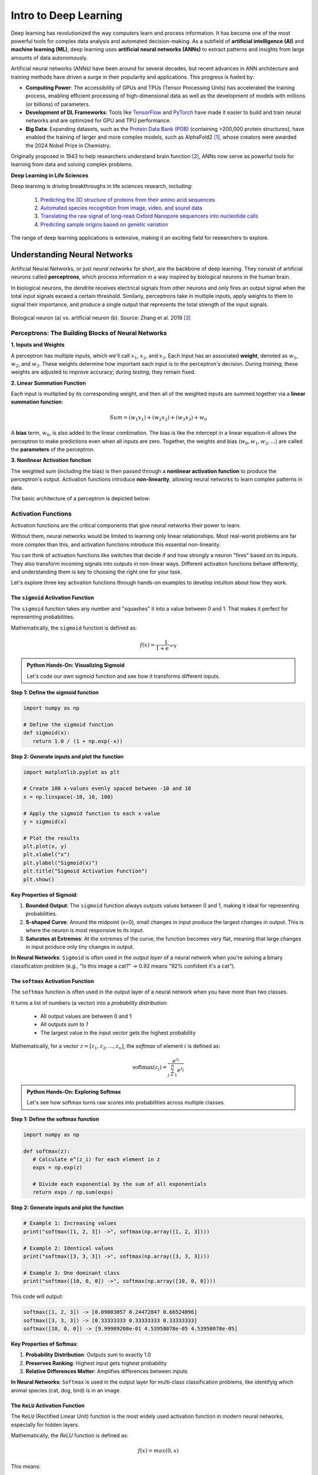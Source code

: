 Intro to Deep Learning
=============

Deep learning has revolutionized the way computers learn and process information. 
It has become one of the most powerful tools for complex data analysis and automated decision-making.
As a subfield of **artificial intelligence (AI)** and **machine learning (ML)**, deep learning uses **artificial neural networks (ANNs)** to extract patterns and insights from large amounts of data autonomously. 

.. image:: ./images/AI-ML-DL.png
    :alt: AI-ML-DL Diagram
    :width: 500px
    :align: center

Artificial neural networks (ANNs) have been around for several decades, but recent advances in ANN architecture and training methods have driven a surge in their popularity and applications. 
This progress is fueled by:

* **Computing Power**: The accessibility of GPUs and TPUs (Tensor Processing Units) has accelerated the training process, enabling efficient processing of high-dimensional data as well as the development of models with millions (or billions) of parameters.
* **Development of DL Frameworks**: Tools like `TensorFlow <https://www.tensorflow.org/>`_ and `PyTorch <https://pytorch.org/>`_ have made it easier to build and train neural networks and are optimized for GPU and TPU performance.
* **Big Data**: Expanding datasets, such as the `Protein Data Bank (PDB) <https://www.wwpdb.org/>`_ (containing >200,000 protein structures), have enabled the training of larger and more complex models, such as AlphaFold2 [1]_, whose creators were awarded the 2024 Nobel Prize in Chemistry.

Originally proposed in 1943 to help researchers understand brain function [2]_, ANNs now serve as powerful tools for learning from data and solving complex problems.

**Deep Learning in Life Sciences**

Deep learning is driving breakthroughs in life sciences research, including:

    1. `Predicting the 3D structure of proteins from their amino acid sequences <https://doi.org/10.1038/s41586-021-03819-2>`_
    2. `Automated species recognition from image, video, and sound data <https://doi.org/10.1111/2041-210X.13075>`_ 
    3. `Translating the raw signal of long-read Oxford Nanopore sequencers into nucleotide calls <https://doi.org/10.1186/s13059-019-1727-y>`_ 
    4.  `Predicting sample origins based on genetic variation <https://doi.org/10.7554/eLife.54507>`_

The range of deep learning applications is extensive, making it an exciting field for researchers to explore. 

=============
Understanding Neural Networks
=============

Artificial Neural Networks, or just *neural networks* for short, are the backbone of deep learning.
They consist of artificial neurons called **perceptrons**, which process information in a way inspired by biological neurons in the human brain.

In biological neurons, the dendrite receives electrical signals from other neurons and only fires an output signal when the total input signals exceed a certain threshold.
Similarly, perceptrons take in multiple inputs, apply weights to them to signal their importance, and produce a single output that represents the total strength of the input signals. 

.. figure:: ./images/Bio-Basis-of-ANNs.png
    :alt: Biological basis of Artifical Neural Networks
    :width: 500px
    :align: center

    Biological neuron (a) vs. artificial neuron (b). Source: Zhang et al. 2019 [3]_

Perceptrons: The Building Blocks of Neural Networks
--------------------------------------------------

**1. Inputs and Weights**

A perceptron has multiple inputs, which we'll call :math:`x_1`, :math:`x_2`, and :math:`x_3`.
Each input has an associated **weight**, denoted as :math:`w_1`, :math:`w_2`, and :math:`w_3`.
These weights determine how important each input is to the perceptron's decision.
During *training*, these weights are adjusted to improve accuracy; during *testing*, they remain fixed.

**2. Linear Summation Function**

Each input is multiplied by its corresponding weight, and then all of the weighted inputs are summed together via a **linear summation function**: 

    .. math:: Sum = (w_1x_1) + (w_2x_2) + (w_3x_3) + w_0
A **bias** term, :math:`w_0`, is also added to the linear combination.
The bias is like the intercept in a linear equation–it allows the perceptron to make predictions even when all inputs are zero.
Together, the weights and bias (:math:`w_0, w_1, w_2,...`) are called the **parameters** of the perceptron.

**3. Nonlinear Activation function**

The weighted sum (including the bias) is then passed through a **nonlinear activation function** to produce the perceptron's output.
Activation functions introduce **non-linearity**, allowing neural networks to learn complex patterns in data.

The basic architecture of a perceptron is depicted below:

.. figure:: ./images/perceptron_diagram.png
    :alt: How a perceptron works
    :width: 700px
    :align: center

Activation Functions
---------------------

Activation functions are the critical components that give neural networks their power to learn.

Without them, neural networks would be limited to learning only linear relationships. Most real-world problems are far more complex than this, and activation functions introduce this essential non-linearity.

You can think of activation functions like switches that decide if and how strongly a neuron "fires" based on its inputs. They also transform incoming signals into outputs in non-linear ways. Different activation functions behave differently, and understanding them is key to choosing the right one for your task. 

Let's explore three key activation functions through hands-on examples to develop intuition about how they work.

The ``sigmoid`` Activation Function
++++++++++++++++++++++++++++++++++

The ``sigmoid`` function takes any number and "squashes" it into a value between 0 and 1. That makes it perfect for representing probabilities.

Mathematically, the ``sigmoid`` function is defined as:

.. math::
    f(x) = \frac{1}{1 + e^{-x}}

.. admonition:: Python Hands-On: Visualizing Sigmoid

   Let's code our own sigmoid function and see how it transforms different inputs.

**Step 1: Define the sigmoid function**

.. code-block:: python3

   import numpy as np

   # Define the sigmoid function
   def sigmoid(x):
      return 1.0 / (1 + np.exp(-x))

**Step 2: Generate inputs and plot the function**

.. code-block:: python3

   import matplotlib.pyplot as plt

   # Create 100 x-values evenly spaced between -10 and 10
   x = np.linspace(-10, 10, 100)

   # Apply the sigmoid function to each x-value
   y = sigmoid(x)

   # Plot the results
   plt.plot(x, y)
   plt.xlabel("x")
   plt.ylabel("Sigmoid(x)")
   plt.title("Sigmoid Activation Function")
   plt.show()
   
.. figure:: ./images/Sigmoid-Function.png
   :align: center
   :width: 500px
   :alt: Sigmoid function graph showing S-shaped curve from 0 to 1

**Key Properties of Sigmoid**:

1. **Bounded Output**: The ``sigmoid`` function always outputs values between 0 and 1, making it ideal for representing probabilities.

2. **S-shaped Curve**: Around the midpoint (x=0), small changes in input produce the largest changes in output. This is where the neuron is most responsive to its input.

3. **Saturates at Extremes**: At the extremes of the curve, the function becomes very flat, meaning that large changes in input produce only tiny changes in output.

**In Neural Networks**: ``Sigmoid`` is often used in the *output layer* of a neural network when you're solving a binary classification problem (e.g., "Is this image a cat?" → 0.92 means "92% confident it's a cat").

The ``softmax`` Activation Function
++++++++++++++++++++++++++++++++++

The ``softmax`` function is often used in the output layer of a neural network when you have more than two classes. 

It turns a list of numbers (a vector) into a *probability distribution*:

 - All output values are between 0 and 1
 - All outputs *sum to 1*
 - The largest value in the input vector gets the highest probability

Mathematically, for a vector :math:`z = [z_1, z_2, ..., z_n]`, the `softmax` of element :math:`i` is defined as:

.. math:: \text{softmax}(z_i) = \frac{e^{z_i}}{\sum_{j=1}^{n} e^{z_j}}

.. admonition:: Python Hands-On: Exploring Softmax

   Let's see how softmax turns raw scores into probabilities across multiple classes.

**Step 1: Define the softmax function**

.. code-block:: python3

   import numpy as np

   def softmax(z):
      # Calculate e^(z_i) for each element in z
      exps = np.exp(z)

      # Divide each exponential by the sum of all exponentials
      return exps / np.sum(exps)

**Step 2: Generate inputs and plot the function**

.. code-block:: python3

   # Example 1: Increasing values
   print("softmax([1, 2, 3]) ->", softmax(np.array([1, 2, 3])))

   # Example 2: Identical values
   print("softmax([3, 3, 3]) ->", softmax(np.array([3, 3, 3])))

   # Example 3: One dominant class
   print("softmax([10, 0, 0]) ->", softmax(np.array([10, 0, 0])))
   
This code will output:

.. code-block:: python-console

   softmax([1, 2, 3]) -> [0.09003057 0.24472847 0.66524096]
   softmax([3, 3, 3]) -> [0.33333333 0.33333333 0.33333333]
   softmax([10, 0, 0]) -> [9.99909208e-01 4.53958078e-05 4.53958078e-05]

**Key Properties of Softmax**:

1. **Probability Distribution**: Outputs sum to exactly 1.0
2. **Preserves Ranking**: Highest input gets highest probability
3. **Relative Differences Matter**: Amplifies differences between inputs

**In Neural Networks**: ``Softmax`` is used in the output layer for multi-class classification problems, like identifyig which animal species (cat, dog, bird) is in an image.


The ``ReLU`` Activation Function
++++++++++++++++++++++++++++++++++

The ``ReLU`` (Rectified Linear Unit) function is the most widely used activation function in modern neural networks, especially for hidden layers. 

Mathematically, the `ReLU` function is defined as:

.. math::
    f(x) = max(0, x)

This means:
 
 - If the input is positive, the output it as-is
 - If the input if negative or zero, output is 0

.. admonition:: Python Hands-On: Visualizing ReLU

   Let's implement and explore the ReLU activation function.

**Step 1: Define the ReLU function**

.. code-block:: python3

   import numpy as np

   # Define the ReLU function
   def relu(x):
      return np.maximum(0, x)

**Step 2: Generate inputs and plot the function**

.. code-block:: python3

   import matplotlib.pyplot as plt

   # Create 100 x-values evenly spaced between -10 and 10
   x = np.linspace(-10, 10, 100)

   # Apply the ReLU function to each x-value
   y = relu(x)

   # Plot the results
   plt.plot(x, y)
   plt.xlabel("x")
   plt.ylabel("ReLU(x)")
   plt.title("ReLU Activation Function")
   plt.show()

.. figure:: ./images/ReLU-Function.png
   :align: center
   :width: 500px
   :alt: ReLU function graph showing linear output for positive values and 0 for negative values

**Key Properties of ReLU**:

1. **Fast Computation**: The ``ReLU`` function just returns 0 or the input, making it easy to compute. 

2. **Sparse Activation**: Only perceptrons with positive inputs are activated, making the network sparser and more efficient.

3. **No Upper Bound**: Unlike sigmoid, ReLU can output any positive value, which allows for more flexibility in the network's output range.

**In Neural Networks**: ``ReLU`` is most commonly used in the *hidden layers* of deep neural networks because it helps the network learn quickly and efficiently by only activating neurons when they have a positive input.

.. list-table:: Key Activation Function Properties
   :widths: 10 20 25 25
   :header-rows: 1

   * - Function
     - Output Range
     - Best Used For
     - Key Advantage
   * - Sigmoid
     - 0 to 1
     - Binary classification outputs
     - Outputs interpretable as probabilities
   * - Softmax
     - 0 to 1 (sum = 1)
     - Multi-class classification outputs
     - Creates a probability distribution
   * - ReLU
     - 0 to infinity
     - Hidden layers
     - Fast computation, no saturation for positive values

Network Architecture
-----------------------------------
A neural network is made up of *layers of perceptrons*, where each perceptron applies a mathematical function to its inputs and passes the result to the next layer.
These layers include:

1. **Input layer**: The first layer of the neural network, which receives raw data (e.g., an image or DNA sequence).
2. **Hidden layers**: Layers between the input and output layers, which learn complex features from the input data.
3. **Output layer**: The final layer of the neural network, which produces the final output (e.g., classification of a tumor as malignant or benign).

The basic architecture of a neural network is depicted below:

.. figure:: ./images/ann-arch-overview.png
    :alt: Basic Idea of ANN Architecture
    :width: 600px
    :align: center

Each perceptron in a layer is connected to perceptrons in the next layer, and these *connections have weights*, which determine the influence of each input.
During training, these weights are adjusted to improve accuracy. 

Putting it all together
++++++++++++++++++++++++++++
To summarize, the perceptron takes in multiple inputs (as many as you want) and assigns weights to them. 
It calculates a weighted sum of the inputs, adds a bias term, and then passes the result through an activation function to produce an output.
When multiple perceptrons are connected, they form a neural network that can learn complex decision boundaries.

.. figure:: ./images/MLP-diagram.png
    :alt: Multilayer Perceptron Diagram
    :width: 600px
    :align: center


    Multilayer perceptron. Adapted from: Beardall et al. 2022 [4]_

=============
Training and Inference
=============

Deep learning involves two main phases: **training** and **inference**.
Broadly speaking, *training* involves multiple iterations of feeding data into a neural network and adjusting its parameters to minimize prediction errors.
This process requires large amounts of data and computational resources to fine-tune the model for accuracy. 
Once trained, the model enters the *inference* phase, where it applies its learned knowledge to new, unseen data to make predictions. 

Training
--------------

How do we choose values for the parameters (i.e., the :math:`w_0, w_1, ..., w_n` in each perceptron) to make a neural network accurately predict an outcome?

 1. **Start with random weights**: At first, the model's predictions are guesses and likely to be inaccurate.
 2. **Compare predictions to true labels**: Since the training data is labeled, we can compare the model's predictions to the actual labels (by calculating the error).
 3. **Adjust weights using gradient descent**: The model iteratively updates its parameters to minimize the error, improving its predictions over time. 

**Gradient Descent: A Brief Refresher**

Imagine you are hiking down a mountain in thick fog. Your goal is to reach the bottom of the valley as quickly as possible.
But because of the fog, you can only see a few feet in front of you.
So, you take small steps downhill, always moving in the steepest direction based on what's directly in front of you.
This is pretty much how **gradient descent** works in machine learning. Let's quickly break it down using this image as a guide:

.. figure:: ./images/gradient-descent.png
    :alt: Gradient Descent concept
    :width: 400px
    :align: center  

1. *Loss (y-axis) = The height of the mountain*: The higher you are, the worse your model is performing.
2. *Weight (x-axis) = Your position on the mountain*: Different positions on the mountain correspond to different weight values. The goal of training is to find the weight that gives the **Minimum Loss**. 
3. *Initial Weight = Your starting position on the mountain*: This is where you start hiking from (a random weight value). At this point, your model isn't very accurate (it has high loss).
4. *Gradient = The slope of the mountain at your current position*:

    * If the slope is steep, you take bigger steps (faster learning). If the slope is gentle, you take smaller steps (slower learning) to avoid overshooting the minimum.
    * If the slope is negative, you move right (increase weight). If the slope is positive, move left (decrease weight). 
5. *Minimum Loss = The bottom of the valley*: This is the point where we have reached the optimal weight value. Our model is now performing the best it can.

Gradient descent helps adjust weights, but in multi-layer networks, we need a way to distribute these adjustments across all layers. 
This process is called **backpropagation**, and it allows error signals to flow backward through the network, updating weights efficiently. 


Now that we have a basic understanding of how neural networks adjust their weights, let's look at a real-world example: training a neural network to classify gene expression profiles as malignant or benign.

**Training Example: Classifying Malignant vs Benign Tumors from Gene Expression**

Imagine you are training a neural network to classify tumors as either malignant or benign based on its gene expression profile. 

 * Each tumor sample is represented as a long vector of gene expression values–one value per gene.
 * Each input perceptron receives the expression level of a single gene. So, if your dataset includes 20,000 genes, the input layer will contain 20,000 perceptrons. Each one processes the expression level of a single gene. 
 * Hidden layers learn to detect complex, nonlinear patterns by combining gene-level signals into higher-level features.
 * The final layer produces a prediction: *malignant* or *benign*

.. figure:: ./images/training-cancer-classifier-gene.png
    :alt: A neural network in the training stage
    :width: 700px
    :align: center    

The network processes each gene expression profile through all layers and generates a prediction.
If it gets the prediction wrong, an error signal is sent backward (**backpropagation**), and the weights are adjusted accordingly using gradient descent.
This process continues across many training samples until the model learns a set of weights that minimizes prediction error.

Once training is complete, the model no longer updates its weights–it is ready to apply what it has learned to new, unseen data.
This is where *inference* comes in. 


Inference
--------------

Inference is the process of using a trained neural network to make predictions on new, unseen data. 
During inference, the model does not update its weights — it simply applies the learned weights to the new data to generate a prediction.

In our example, each new tumor sample is represented as a vector of gene expression values.
This vector is fed into the trained network, which processes it through all layers using the learned weights and biases. 

The network then produces a predicted classification: whether the gene expression profile indicates a *malignant* or *benign* tumor. 

.. figure:: ./images/inference-cancer-classifier-gene-expr.png
    :alt: A neural network in the inference stage
    :width: 700px
    :align: center 

This is the stage where the neural network becomes practically useful: once trained, it can analyze and interpret new biological data to support tasks like diagnosis, prognosis, or treatment decision-making.

In the next session, we'll apply these concepts hands-on by building our own neural network from scratch.

**Reference List**
 * The material in this module is based on `COE 379L: Software Design for Responsible Intelligent Systems <https://coe-379l-sp24.readthedocs.io/en/latest/unit03/neural_networks.html>`_
.. [1] Jumper, J., Evans, R., Pritzel, A. et al. Highly accurate protein structure prediction with AlphaFold. Nature 596, 583–589 (2021). https://doi.org/10.1038/s41586-021-03819-2
.. [2] McCulloch, W.S., Pitts, W. A logical calculus of the ideas immanent in nervous activity. Bulletin of Mathematical Biophysics 5, 115–133 (1943). https://doi.org/10.1007/BF02478259
.. [3] Zhang, Q., Yu, H., Barbiero, M. et al. Artificial neural networks enabled by nanophotonics. Light Sci Appl 8, 42 (2019). https://doi.org/10.1038/s41377-019-0151-0
.. [4] Beardall, William A.V., Guy-Bart Stan, and Mary J. Dunlop. Deep Learning Concepts and Applications for Synthetic Biology. GEN Biotechnology 1, 360–71 (2022). https://doi.org/10.1089/genbio.2022.0017.